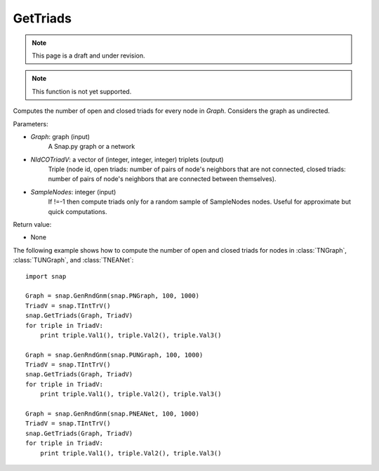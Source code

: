 GetTriads
'''''''''''
.. note::

    This page is a draft and under revision.


.. function:: GetTriads(Graph, NIdCOTriadV, SampleNodes = -1)

.. note::

    This function is not yet supported.

Computes the number of open and closed triads for every node in *Graph*. Considers the graph as undirected.

Parameters:

- *Graph*: graph (input)
    A Snap.py graph or a network

- *NIdCOTriadV*: a vector of (integer, integer, integer) triplets (output)
    Triple (node id, open triads: number of pairs of node's neighbors that are not connected, closed triads: number of pairs of node's neighbors that are connected between themselves).

- *SampleNodes*: integer (input)
    If !=-1 then compute triads only for a random sample of SampleNodes nodes. Useful for approximate but quick computations.

Return value:

- None

The following example shows how to compute the number of open and closed triads for nodes in
:class:`TNGraph`, :class:`TUNGraph`, and :class:`TNEANet`::

    import snap

    Graph = snap.GenRndGnm(snap.PNGraph, 100, 1000)
    TriadV = snap.TIntTrV()
    snap.GetTriads(Graph, TriadV)
    for triple in TriadV:
        print triple.Val1(), triple.Val2(), triple.Val3()

    Graph = snap.GenRndGnm(snap.PUNGraph, 100, 1000)
    TriadV = snap.TIntTrV()
    snap.GetTriads(Graph, TriadV)
    for triple in TriadV:
        print triple.Val1(), triple.Val2(), triple.Val3()

    Graph = snap.GenRndGnm(snap.PNEANet, 100, 1000)
    TriadV = snap.TIntTrV()
    snap.GetTriads(Graph, TriadV)
    for triple in TriadV:
        print triple.Val1(), triple.Val2(), triple.Val3()
